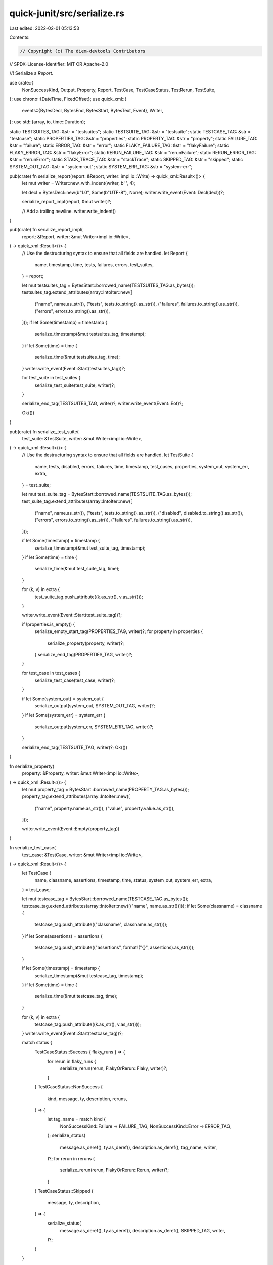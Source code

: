 quick-junit/src/serialize.rs
============================

Last edited: 2022-02-01 05:13:53

Contents:

.. code-block:: rs

    // Copyright (c) The diem-devtools Contributors
// SPDX-License-Identifier: MIT OR Apache-2.0

//! Serialize a `Report`.

use crate::{
    NonSuccessKind, Output, Property, Report, TestCase, TestCaseStatus, TestRerun, TestSuite,
};
use chrono::{DateTime, FixedOffset};
use quick_xml::{
    events::{BytesDecl, BytesEnd, BytesStart, BytesText, Event},
    Writer,
};
use std::{array, io, time::Duration};

static TESTSUITES_TAG: &str = "testsuites";
static TESTSUITE_TAG: &str = "testsuite";
static TESTCASE_TAG: &str = "testcase";
static PROPERTIES_TAG: &str = "properties";
static PROPERTY_TAG: &str = "property";
static FAILURE_TAG: &str = "failure";
static ERROR_TAG: &str = "error";
static FLAKY_FAILURE_TAG: &str = "flakyFailure";
static FLAKY_ERROR_TAG: &str = "flakyError";
static RERUN_FAILURE_TAG: &str = "rerunFailure";
static RERUN_ERROR_TAG: &str = "rerunError";
static STACK_TRACE_TAG: &str = "stackTrace";
static SKIPPED_TAG: &str = "skipped";
static SYSTEM_OUT_TAG: &str = "system-out";
static SYSTEM_ERR_TAG: &str = "system-err";

pub(crate) fn serialize_report(report: &Report, writer: impl io::Write) -> quick_xml::Result<()> {
    let mut writer = Writer::new_with_indent(writer, b' ', 4);

    let decl = BytesDecl::new(b"1.0", Some(b"UTF-8"), None);
    writer.write_event(Event::Decl(decl))?;

    serialize_report_impl(report, &mut writer)?;

    // Add a trailing newline.
    writer.write_indent()
}

pub(crate) fn serialize_report_impl(
    report: &Report,
    writer: &mut Writer<impl io::Write>,
) -> quick_xml::Result<()> {
    // Use the destructuring syntax to ensure that all fields are handled.
    let Report {
        name,
        timestamp,
        time,
        tests,
        failures,
        errors,
        test_suites,
    } = report;

    let mut testsuites_tag = BytesStart::borrowed_name(TESTSUITES_TAG.as_bytes());
    testsuites_tag.extend_attributes(array::IntoIter::new([
        ("name", name.as_str()),
        ("tests", tests.to_string().as_str()),
        ("failures", failures.to_string().as_str()),
        ("errors", errors.to_string().as_str()),
    ]));
    if let Some(timestamp) = timestamp {
        serialize_timestamp(&mut testsuites_tag, timestamp);
    }
    if let Some(time) = time {
        serialize_time(&mut testsuites_tag, time);
    }
    writer.write_event(Event::Start(testsuites_tag))?;

    for test_suite in test_suites {
        serialize_test_suite(test_suite, writer)?;
    }

    serialize_end_tag(TESTSUITES_TAG, writer)?;
    writer.write_event(Event::Eof)?;

    Ok(())
}

pub(crate) fn serialize_test_suite(
    test_suite: &TestSuite,
    writer: &mut Writer<impl io::Write>,
) -> quick_xml::Result<()> {
    // Use the destructuring syntax to ensure that all fields are handled.
    let TestSuite {
        name,
        tests,
        disabled,
        errors,
        failures,
        time,
        timestamp,
        test_cases,
        properties,
        system_out,
        system_err,
        extra,
    } = test_suite;

    let mut test_suite_tag = BytesStart::borrowed_name(TESTSUITE_TAG.as_bytes());
    test_suite_tag.extend_attributes(array::IntoIter::new([
        ("name", name.as_str()),
        ("tests", tests.to_string().as_str()),
        ("disabled", disabled.to_string().as_str()),
        ("errors", errors.to_string().as_str()),
        ("failures", failures.to_string().as_str()),
    ]));

    if let Some(timestamp) = timestamp {
        serialize_timestamp(&mut test_suite_tag, timestamp);
    }
    if let Some(time) = time {
        serialize_time(&mut test_suite_tag, time);
    }

    for (k, v) in extra {
        test_suite_tag.push_attribute((k.as_str(), v.as_str()));
    }

    writer.write_event(Event::Start(test_suite_tag))?;

    if !properties.is_empty() {
        serialize_empty_start_tag(PROPERTIES_TAG, writer)?;
        for property in properties {
            serialize_property(property, writer)?;
        }
        serialize_end_tag(PROPERTIES_TAG, writer)?;
    }

    for test_case in test_cases {
        serialize_test_case(test_case, writer)?;
    }

    if let Some(system_out) = system_out {
        serialize_output(system_out, SYSTEM_OUT_TAG, writer)?;
    }
    if let Some(system_err) = system_err {
        serialize_output(system_err, SYSTEM_ERR_TAG, writer)?;
    }

    serialize_end_tag(TESTSUITE_TAG, writer)?;
    Ok(())
}

fn serialize_property(
    property: &Property,
    writer: &mut Writer<impl io::Write>,
) -> quick_xml::Result<()> {
    let mut property_tag = BytesStart::borrowed_name(PROPERTY_TAG.as_bytes());
    property_tag.extend_attributes(array::IntoIter::new([
        ("name", property.name.as_str()),
        ("value", property.value.as_str()),
    ]));

    writer.write_event(Event::Empty(property_tag))
}

fn serialize_test_case(
    test_case: &TestCase,
    writer: &mut Writer<impl io::Write>,
) -> quick_xml::Result<()> {
    let TestCase {
        name,
        classname,
        assertions,
        timestamp,
        time,
        status,
        system_out,
        system_err,
        extra,
    } = test_case;

    let mut testcase_tag = BytesStart::borrowed_name(TESTCASE_TAG.as_bytes());
    testcase_tag.extend_attributes(array::IntoIter::new([("name", name.as_str())]));
    if let Some(classname) = classname {
        testcase_tag.push_attribute(("classname", classname.as_str()));
    }
    if let Some(assertions) = assertions {
        testcase_tag.push_attribute(("assertions", format!("{}", assertions).as_str()));
    }

    if let Some(timestamp) = timestamp {
        serialize_timestamp(&mut testcase_tag, timestamp);
    }
    if let Some(time) = time {
        serialize_time(&mut testcase_tag, time);
    }

    for (k, v) in extra {
        testcase_tag.push_attribute((k.as_str(), v.as_str()));
    }
    writer.write_event(Event::Start(testcase_tag))?;

    match status {
        TestCaseStatus::Success { flaky_runs } => {
            for rerun in flaky_runs {
                serialize_rerun(rerun, FlakyOrRerun::Flaky, writer)?;
            }
        }
        TestCaseStatus::NonSuccess {
            kind,
            message,
            ty,
            description,
            reruns,
        } => {
            let tag_name = match kind {
                NonSuccessKind::Failure => FAILURE_TAG,
                NonSuccessKind::Error => ERROR_TAG,
            };
            serialize_status(
                message.as_deref(),
                ty.as_deref(),
                description.as_deref(),
                tag_name,
                writer,
            )?;
            for rerun in reruns {
                serialize_rerun(rerun, FlakyOrRerun::Rerun, writer)?;
            }
        }
        TestCaseStatus::Skipped {
            message,
            ty,
            description,
        } => {
            serialize_status(
                message.as_deref(),
                ty.as_deref(),
                description.as_deref(),
                SKIPPED_TAG,
                writer,
            )?;
        }
    }

    if let Some(system_out) = system_out {
        serialize_output(system_out, SYSTEM_OUT_TAG, writer)?;
    }
    if let Some(system_err) = system_err {
        serialize_output(system_err, SYSTEM_ERR_TAG, writer)?;
    }

    serialize_end_tag(TESTCASE_TAG, writer)?;

    Ok(())
}

fn serialize_status(
    message: Option<&str>,
    ty: Option<&str>,
    description: Option<&str>,
    tag_name: &'static str,
    writer: &mut Writer<impl io::Write>,
) -> quick_xml::Result<()> {
    let mut tag = BytesStart::borrowed_name(tag_name.as_bytes());
    if let Some(message) = message {
        tag.push_attribute(("message", message));
    }
    if let Some(ty) = ty {
        tag.push_attribute(("type", ty));
    }

    match description {
        Some(description) => {
            writer.write_event(Event::Start(tag))?;
            writer.write_event(Event::Text(BytesText::from_plain_str(description)))?;
            serialize_end_tag(tag_name, writer)?;
        }
        None => {
            writer.write_event(Event::Empty(tag))?;
        }
    }

    Ok(())
}

#[derive(Copy, Clone, Debug)]
enum FlakyOrRerun {
    Flaky,
    Rerun,
}

fn serialize_rerun(
    rerun: &TestRerun,
    flaky_or_rerun: FlakyOrRerun,
    writer: &mut Writer<impl io::Write>,
) -> quick_xml::Result<()> {
    let TestRerun {
        timestamp,
        time,
        kind,
        message,
        ty,
        stack_trace,
        system_out,
        system_err,
        description,
    } = rerun;

    let tag_name = match (flaky_or_rerun, *kind) {
        (FlakyOrRerun::Flaky, NonSuccessKind::Failure) => FLAKY_FAILURE_TAG,
        (FlakyOrRerun::Flaky, NonSuccessKind::Error) => FLAKY_ERROR_TAG,
        (FlakyOrRerun::Rerun, NonSuccessKind::Failure) => RERUN_FAILURE_TAG,
        (FlakyOrRerun::Rerun, NonSuccessKind::Error) => RERUN_ERROR_TAG,
    };

    let mut tag = BytesStart::borrowed_name(tag_name.as_bytes());
    if let Some(timestamp) = timestamp {
        serialize_timestamp(&mut tag, timestamp);
    }
    if let Some(time) = time {
        serialize_time(&mut tag, time);
    }
    if let Some(message) = message {
        tag.push_attribute(("message", message.as_str()));
    }
    if let Some(ty) = ty {
        tag.push_attribute(("type", ty.as_str()));
    }

    writer.write_event(Event::Start(tag))?;

    let mut needs_indent = false;
    if let Some(description) = description {
        writer.write_event(Event::Text(BytesText::from_plain_str(description)))?;
        needs_indent = true;
    }

    // Note that the stack trace, system out and system err should occur in this order according
    // to the reference schema.
    if let Some(stack_trace) = stack_trace {
        if needs_indent {
            writer.write_indent()?;
            needs_indent = false;
        }
        serialize_empty_start_tag(STACK_TRACE_TAG, writer)?;
        writer.write_event(Event::Text(BytesText::from_plain_str(stack_trace)))?;
        serialize_end_tag(STACK_TRACE_TAG, writer)?;
    }

    if let Some(system_out) = system_out {
        if needs_indent {
            writer.write_indent()?;
            needs_indent = false;
        }
        serialize_output(system_out, SYSTEM_OUT_TAG, writer)?;
    }
    if let Some(system_err) = system_err {
        if needs_indent {
            writer.write_indent()?;
            // needs_indent = false;
        }
        serialize_output(system_err, SYSTEM_ERR_TAG, writer)?;
    }

    serialize_end_tag(tag_name, writer)?;

    Ok(())
}

fn serialize_output(
    output: &Output,
    tag_name: &'static str,
    writer: &mut Writer<impl io::Write>,
) -> quick_xml::Result<()> {
    serialize_empty_start_tag(tag_name, writer)?;

    let text = BytesText::from_plain_str(output.as_str());
    writer.write_event(Event::Text(text))?;

    serialize_end_tag(tag_name, writer)?;

    Ok(())
}

fn serialize_empty_start_tag(
    tag_name: &'static str,
    writer: &mut Writer<impl io::Write>,
) -> quick_xml::Result<()> {
    let tag = BytesStart::borrowed_name(tag_name.as_bytes());
    writer.write_event(Event::Start(tag))
}

fn serialize_end_tag(
    tag_name: &'static str,
    writer: &mut Writer<impl io::Write>,
) -> quick_xml::Result<()> {
    let end_tag = BytesEnd::borrowed(tag_name.as_bytes());
    writer.write_event(Event::End(end_tag))
}

fn serialize_timestamp(tag: &mut BytesStart<'_>, timestamp: &DateTime<FixedOffset>) {
    // The format string is obtained from https://docs.rs/chrono/0.4.19/chrono/format/strftime/index.html#fn8.
    // The only change is that this only prints timestamps up to 3 decimal places (to match times).
    static RFC_3339_FORMAT: &str = "%Y-%m-%dT%H:%M:%S%.3f%:z";
    tag.push_attribute((
        "timestamp",
        format!("{}", timestamp.format(RFC_3339_FORMAT)).as_str(),
    ));
}

// Serialize time as seconds with 3 decimal points.
fn serialize_time(tag: &mut BytesStart<'_>, time: &Duration) {
    tag.push_attribute(("time", format!("{:.3}", time.as_secs_f64()).as_str()));
}



